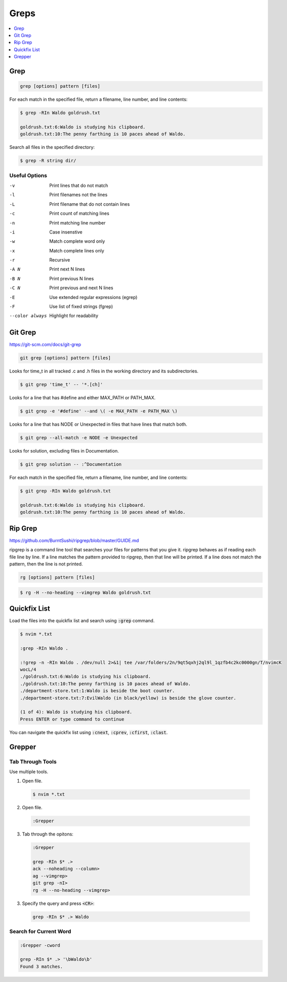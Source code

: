 #######
Greps
#######

.. contents::
  :local:
  :depth: 1

****
Grep
****

.. code-block:: bash

  grep [options] pattern [files]

For each match in the specified file, return a filename, line number, and line contents:

.. code-block:: bash

  $ grep -RIn Waldo goldrush.txt

  goldrush.txt:6:Waldo is studying his clipboard.
  goldrush.txt:10:The penny farthing is 10 paces ahead of Waldo.

Search all files in the specified directory:

.. code-block:: bash

  $ grep -R string dir/ 

Useful Options
==============

-v    Print lines that do not match
-l    Print filenames not the lines
-L    Print filename that do not contain lines
-c    Print count of matching lines
-n    Print matching line number
-i    Case insenstive
-w    Match complete word only
-x    Match complete lines only
-r    Recursive
-A N  Print next N lines
-B N  Print previous N lines
-C N  Print previous and next N lines 
-E    Use extended regular expressions (egrep)
-F    Use list of fixed strings (fgrep)
--color always   Highlight for readability


********
Git Grep
********
https://git-scm.com/docs/git-grep

.. code-block:: bash

  git grep [options] pattern [files]

Looks for time_t in all tracked .c and .h files in the working directory and its subdirectories.

.. code-block:: bash

  $ git grep 'time_t' -- '*.[ch]'

Looks for a line that has #define and either MAX_PATH or PATH_MAX.

.. code-block:: bash

  $ git grep -e '#define' --and \( -e MAX_PATH -e PATH_MAX \)

Looks for a line that has NODE or Unexpected in files that have lines that match both.

.. code-block:: bash

  $ git grep --all-match -e NODE -e Unexpected

Looks for solution, excluding files in Documentation.

.. code-block:: bash

  $ git grep solution -- :^Documentation

For each match in the specified file, return a filename, line number, and line contents:

.. code-block:: bash

  $ git grep -RIn Waldo goldrush.txt

  goldrush.txt:6:Waldo is studying his clipboard.
  goldrush.txt:10:The penny farthing is 10 paces ahead of Waldo.

********
Rip Grep
********
https://github.com/BurntSushi/ripgrep/blob/master/GUIDE.md

ripgrep is a command line tool that searches your files for patterns that you give it. ripgrep behaves as if reading each file line by line. If a line matches the pattern provided to ripgrep, then that line will be printed. If a line does not match the pattern, then the line is not printed.

.. code-block:: bash

  rg [options] pattern [files]

.. code-block:: bash

  $ rg -H --no-heading --vimgrep Waldo goldrush.txt 


*************
Quickfix List
*************

Load the files into the quickfix list and search using :code:`:grep` command. 

.. code-block:: bash

  $ nvim *.txt

  :grep -RIn Waldo .

  :!grep -n -RIn Waldo . /dev/null 2>&1| tee /var/folders/2n/9qt5qxhj2ql9l_1qzfb4c2kc0000gn/T/nvimcK
  wocL/4
  ./goldrush.txt:6:Waldo is studying his clipboard.
  ./goldrush.txt:10:The penny farthing is 10 paces ahead of Waldo.
  ./department-store.txt:1:Waldo is beside the boot counter.
  ./department-store.txt:7:EvilWaldo (in black/yellow) is beside the glove counter.
  
  (1 of 4): Waldo is studying his clipboard.
  Press ENTER or type command to continue

You can navigate the quickfix list using :code:`:cnext`, :code:`:cprev`, :code:`:cfirst`, :code:`:clast`.

*******
Grepper
*******

Tab Through Tools
=================

Use multiple tools.

1. Open file.

  .. code-block:: bash

    $ nvim *.txt

2. Open file.

  .. code-block:: bash

    :Grepper

3. Tab through the opitons: 

  .. code-block:: bash

    :Grepper

    grep -RIn $* .>
    ack --noheading --column>
    ag --vimgrep>
    git grep -nI>
    rg -H --no-heading --vimgrep>


3. Specify the query and press :code:`<CR>`: 

  .. code-block:: bash

    grep -RIn $* .> Waldo

Search for Current Word
=======================

.. code-block:: bash

  :Grepper -cword

  grep -RIn $* .> '\bWaldo\b'
  Found 3 matches.

